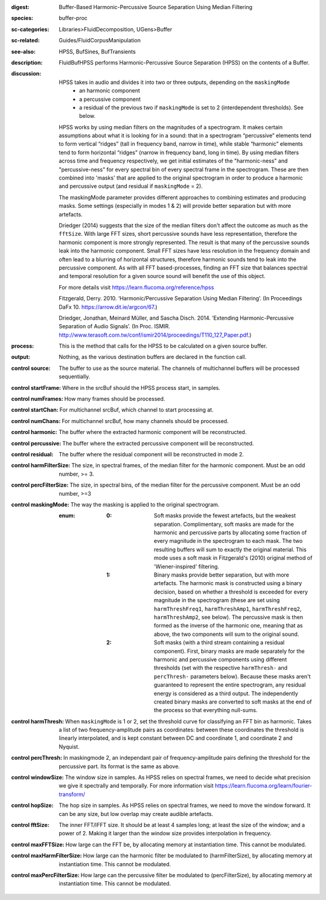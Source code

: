 :digest: Buffer-Based Harmonic-Percussive Source Separation Using Median Filtering
:species: buffer-proc
:sc-categories: Libraries>FluidDecomposition, UGens>Buffer
:sc-related: Guides/FluidCorpusManipulation
:see-also: HPSS, BufSines, BufTransients
:description: FluidBufHPSS performs Harmonic-Percussive Source Separation (HPSS) on the contents of a Buffer.
:discussion: 

    HPSS takes in audio and divides it into two or three outputs, depending on the ``maskingMode``
      * an harmonic component
      * a percussive component
      * a residual of the previous two if ``maskingMode`` is set to 2 (interdependent thresholds). See below.

    HPSS works by using median filters on the magnitudes of a spectrogram. It makes certain assumptions about what it is looking for in a sound: that in a spectrogram “percussive” elements tend to form vertical “ridges” (tall in frequency band, narrow in time), while stable “harmonic” elements tend to form horizontal “ridges” (narrow in frequency band, long in time). By using median filters across time and frequency respectively, we get initial estimates of the "harmonic-ness" and "percussive-ness" for every spectral bin of every spectral frame in the spectrogram. These are then combined into 'masks' that are applied to the original spectrogram in order to produce a harmonic and percussive output (and residual if ``maskingMode`` = 2).

    The maskingMode parameter provides different approaches to combining estimates and producing masks. Some settings (especially in modes 1 & 2) will provide better separation but with more artefacts.

    Driedger (2014) suggests that the size of the median filters don't affect the outcome as much as the ``fftSize``. With large FFT sizes, short percussive sounds have less representation, therefore the harmonic component is more strongly represented. The result is that many of the percussive sounds leak into the harmonic component. Small FFT sizes have less resolution in the frequency domain and often lead to a blurring of horizontal structures, therefore harmonic sounds tend to leak into the percussive component. As with all FFT based-processes, finding an FFT size that balances spectral and temporal resolution for a given source sound will benefit the use of this object.

    For more details visit https://learn.flucoma.org/reference/hpss

    Fitzgerald, Derry. 2010. ‘Harmonic/Percussive Separation Using Median Filtering’. (In Proceedings DaFx 10. https://arrow.dit.ie/argcon/67.)

    Driedger, Jonathan, Meinard Müller, and Sascha Disch. 2014. ‘Extending Harmonic-Percussive Separation of Audio Signals’. (In Proc. ISMIR. http://www.terasoft.com.tw/conf/ismir2014/proceedings/T110_127_Paper.pdf.)

:process: This is the method that calls for the HPSS to be calculated on a given source buffer.
:output: Nothing, as the various destination buffers are declared in the function call.


:control source:

   The buffer to use as the source material. The channels of multichannel buffers will be processed sequentially.

:control startFrame:

   Where in the srcBuf should the HPSS process start, in samples.

:control numFrames:

   How many frames should be processed.

:control startChan:

   For multichannel srcBuf, which channel to start processing at.

:control numChans:

   For multichannel srcBuf, how many channels should be processed.

:control harmonic:

   The buffer where the extracted harmonic component will be reconstructed.

:control percussive:

   The buffer where the extracted percussive component will be reconstructed.

:control residual:

   The buffer where the residual component will be reconstructed in mode 2.

:control harmFilterSize:

   The size, in spectral frames, of the median filter for the harmonic component. Must be an odd number, >= 3.

:control percFilterSize:

   The size, in spectral bins, of the median filter for the percussive component. Must be an odd number, >=3

:control maskingMode:

   The way the masking is applied to the original spectrogram.

   :enum:

     :0:
        Soft masks provide the fewest artefacts, but the weakest separation. Complimentary, soft masks are made for the harmonic and percussive parts by allocating some fraction of every magnitude in the spectrogram to each mask. The two resulting buffers will sum to exactly the original material. This mode uses a soft mask in Fitzgerald's (2010) original method of 'Wiener-inspired' filtering. 

     :1:
        Binary masks provide better separation, but with more artefacts. The harmonic mask is constructed using a binary decision, based on whether a threshold is exceeded for every magnitude in the spectrogram (these are set using ``harmThreshFreq1``, ``harmThreshAmp1``, ``harmThreshFreq2``, ``harmThreshAmp2``, see below). The percussive mask is then formed as the inverse of the harmonic one, meaning that as above, the two components will sum to the original sound.

     :2:
        Soft masks (with a third stream containing a residual component). First, binary masks are made separately for the harmonic and percussive components using different thresholds (set with the respective ``harmThresh-`` and ``percThresh-`` parameters below). Because these masks aren't guaranteed to represent the entire spectrogram, any residual energy is considered as a third output.  The independently created binary masks are converted to soft masks at the end of the process so that everything null-sums. 

:control harmThresh:

   When ``maskingMode`` is 1 or 2, set the threshold curve for classifying an FFT bin as harmonic. Takes a list of two frequency-amplitude pairs as coordinates: between these coordinates the threshold is linearly interpolated, and is kept constant between DC and coordinate 1, and coordinate 2 and Nyquist.

:control percThresh:

   In maskingmode 2, an independant pair of frequency-amplitude pairs defining the threshold for the percussive part. Its format is the same as above.

:control windowSize:

   The window size in samples. As HPSS relies on spectral frames, we need to decide what precision we give it spectrally and temporally. For more information visit https://learn.flucoma.org/learn/fourier-transform/

:control hopSize:

   The hop size in samples. As HPSS relies on spectral frames, we need to move the window forward. It can be any size, but low overlap may create audible artefacts.

:control fftSize:

   The inner FFT/IFFT size. It should be at least 4 samples long; at least the size of the window; and a power of 2. Making it larger than the window size provides interpolation in frequency.

:control maxFFTSize:

   How large can the FFT be, by allocating memory at instantiation time. This cannot be modulated.

:control maxHarmFilterSize:

   How large can the harmonic filter be modulated to (harmFilterSize), by allocating memory at instantiation time. This cannot be modulated.

:control maxPercFilterSize:

   How large can the percussive filter be modulated to (percFilterSize), by allocating memory at instantiation time. This cannot be modulated.

